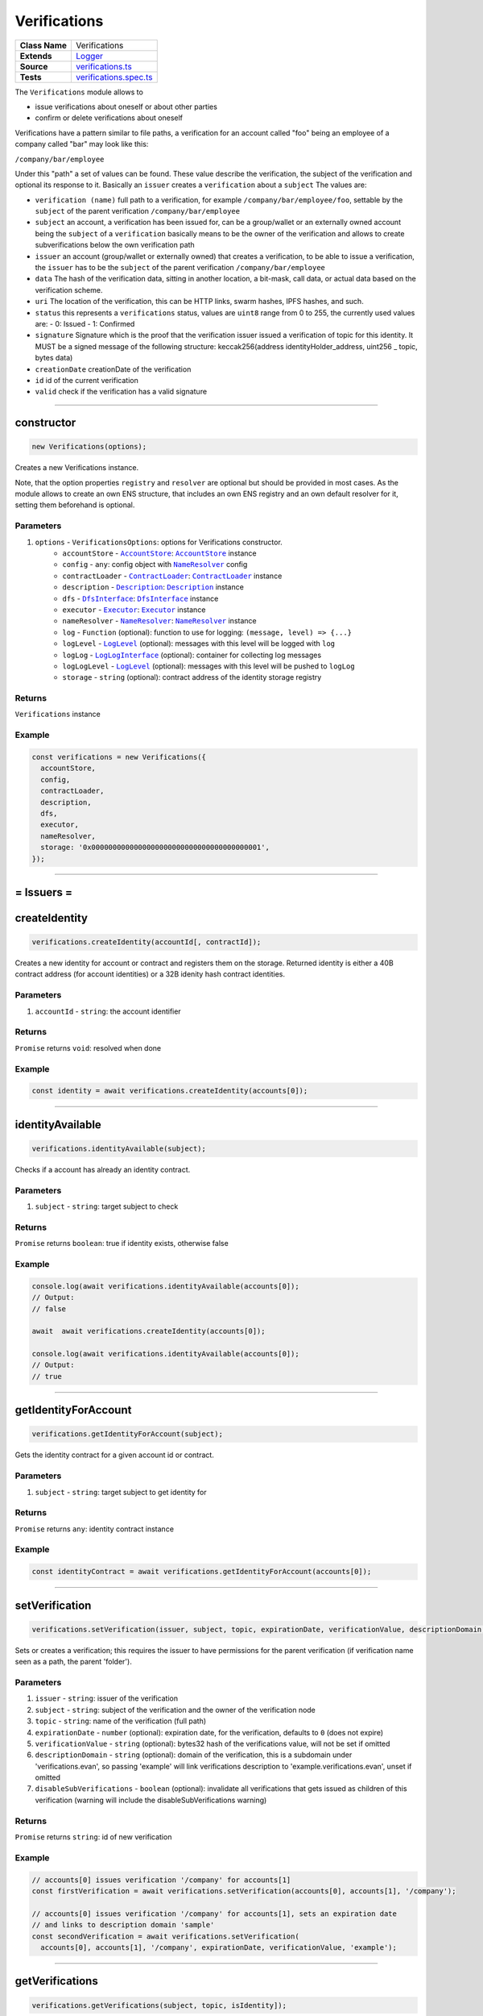 ================================================================================
Verifications
================================================================================

.. list-table:: 
   :widths: auto
   :stub-columns: 1

   * - Class Name
     - Verifications
   * - Extends
     - `Logger <../common/logger.html>`_
   * - Source
     - `verifications.ts <https://github.com/evannetwork/api-blockchain-core/blob/master/src/verifications/verifications.ts>`_
   * - Tests
     - `verifications.spec.ts <https://github.com/evannetwork/api-blockchain-core/blob/master/src/verifications/verifications.spec.ts>`_

The ``Verifications`` module allows to

- issue verifications about oneself or about other parties
- confirm or delete verifications about oneself

Verifications have a pattern similar to file paths, a verification for an account called "foo" being an employee of a company called "bar" may look like this:

``/company/bar/employee``

Under this "path" a set of values can be found. These value describe the verification, the subject of the verification and optional its response to it. Basically an ``issuer`` creates a ``verification`` about a ``subject`` The values are:

- ``verification (name)``
  full path to a verification, for example ``/company/bar/employee/foo``,
  settable by the ``subject`` of the parent verification ``/company/bar/employee``
- ``subject``
  an account, a verification has been issued for, can be a group/wallet or an externally owned account
  being the ``subject`` of a ``verification`` basically means to be the owner of the verification and allows to create subverifications below the own verification path
- ``issuer``
  an account (group/wallet or externally owned) that creates a verification,
  to be able to issue a verification, the ``issuer`` has to be the ``subject`` of the parent verification ``/company/bar/employee``
- ``data``
  The hash of the verification data, sitting in another location, a bit-mask, call data, or actual data based on the verification scheme.
- ``uri``
  The location of the verification, this can be HTTP links, swarm hashes, IPFS hashes, and such.
- ``status``
  this represents a ``verifications`` status,
  values are ``uint8`` range from 0 to 255, the currently used values are:
  - 0: Issued
  - 1: Confirmed
- ``signature``
  Signature which is the proof that the verification issuer issued a verification of topic for this identity. 
  It MUST be a signed message of the following structure: keccak256(address identityHolder_address, uint256 _ topic, bytes data)
- ``creationDate``
  creationDate of the verification
- ``id``
  id of the current verification
- ``valid``
  check if the verification has a valid signature



--------------------------------------------------------------------------------

.. _verifications_constructor:

constructor
================================================================================

.. code-block:: typescript

  new Verifications(options);

Creates a new Verifications instance.

Note, that the option properties ``registry`` and ``resolver`` are optional but should be provided
in most cases. As the module allows to create an own ENS structure, that includes an own ENS
registry and an own default resolver for it, setting them beforehand is optional.

----------
Parameters
----------

#. ``options`` - ``VerificationsOptions``: options for Verifications constructor.
    * ``accountStore`` - |source accountStore|_: |source accountStore|_ instance
    * ``config`` - ``any``: config object with |source nameResolver|_ config
    * ``contractLoader`` - |source contractLoader|_: |source contractLoader|_ instance
    * ``description`` - |source description|_: |source description|_ instance
    * ``dfs`` - |source dfsInterface|_: |source dfsInterface|_ instance
    * ``executor`` - |source executor|_: |source executor|_ instance
    * ``nameResolver`` - |source nameResolver|_: |source nameResolver|_ instance
    * ``log`` - ``Function`` (optional): function to use for logging: ``(message, level) => {...}``
    * ``logLevel`` - |source logLevel|_ (optional): messages with this level will be logged with ``log``
    * ``logLog`` - |source logLogInterface|_ (optional): container for collecting log messages
    * ``logLogLevel`` - |source logLevel|_ (optional): messages with this level will be pushed to ``logLog``
    * ``storage`` - ``string`` (optional): contract address of the identity storage registry

-------
Returns
-------

``Verifications`` instance

-------
Example
-------

.. code-block:: typescript
  
  const verifications = new Verifications({
    accountStore,
    config,
    contractLoader,
    description,
    dfs,
    executor,
    nameResolver,
    storage: '0x0000000000000000000000000000000000000001',
  });



--------------------------------------------------------------------------------



= Issuers =
==========================

.. _verifications_createIdentity:

createIdentity
================================================================================

.. code-block:: typescript

  verifications.createIdentity(accountId[, contractId]);

Creates a new identity for account or contract and registers them on the storage. Returned identity is either a 40B contract address (for account identities) or a 32B idenity hash contract identities.

----------
Parameters
----------

#. ``accountId`` - ``string``: the account identifier

-------
Returns
-------

``Promise`` returns ``void``: resolved when done

-------
Example
-------

.. code-block:: typescript

  const identity = await verifications.createIdentity(accounts[0]);



--------------------------------------------------------------------------------

.. _verifications_identityAvailable:

identityAvailable
================================================================================

.. code-block:: typescript

  verifications.identityAvailable(subject);

Checks if a account has already an identity contract.

----------
Parameters
----------

#. ``subject`` - ``string``: target subject to check

-------
Returns
-------

``Promise`` returns ``boolean``: true if identity exists, otherwise false

-------
Example
-------

.. code-block:: typescript

  console.log(await verifications.identityAvailable(accounts[0]);
  // Output:
  // false

  await  await verifications.createIdentity(accounts[0]);

  console.log(await verifications.identityAvailable(accounts[0]);
  // Output:
  // true



--------------------------------------------------------------------------------

.. _verifications_getIdentityForAccount:

getIdentityForAccount
================================================================================

.. code-block:: typescript

  verifications.getIdentityForAccount(subject);

Gets the identity contract for a given account id or contract.

----------
Parameters
----------

#. ``subject`` - ``string``: target subject to get identity for

-------
Returns
-------

``Promise`` returns ``any``: identity contract instance

-------
Example
-------

.. code-block:: typescript

  const identityContract = await verifications.getIdentityForAccount(accounts[0]);



--------------------------------------------------------------------------------

.. _verifications_setVerification:

setVerification
================================================================================

.. code-block:: typescript

  verifications.setVerification(issuer, subject, topic, expirationDate, verificationValue, descriptionDomain, disableSubVerifications);

Sets or creates a verification; this requires the issuer to have permissions for the parent verification (if verification name seen as a path, the parent 'folder').

----------
Parameters
----------

#. ``issuer`` - ``string``: issuer of the verification
#. ``subject`` - ``string``: subject of the verification and the owner of the verification node
#. ``topic`` - ``string``: name of the verification (full path)
#. ``expirationDate`` - ``number`` (optional): expiration date, for the verification, defaults to ``0`` (does not expire)
#. ``verificationValue`` - ``string`` (optional): bytes32 hash of the verifications value, will not be set if omitted
#. ``descriptionDomain`` - ``string`` (optional): domain of the verification, this is a subdomain under 'verifications.evan', so passing 'example' will link verifications description to 'example.verifications.evan', unset if omitted
#. ``disableSubVerifications`` - ``boolean`` (optional): invalidate all verifications that gets issued as children of this verification (warning will include the disableSubVerifications warning)

-------
Returns
-------

``Promise`` returns ``string``: id of new verification

-------
Example
-------

.. code-block:: typescript

  // accounts[0] issues verification '/company' for accounts[1]
  const firstVerification = await verifications.setVerification(accounts[0], accounts[1], '/company');

  // accounts[0] issues verification '/company' for accounts[1], sets an expiration date
  // and links to description domain 'sample'
  const secondVerification = await verifications.setVerification(
    accounts[0], accounts[1], '/company', expirationDate, verificationValue, 'example');



--------------------------------------------------------------------------------

.. _verifications_getVerifications:

getVerifications
================================================================================

.. code-block:: typescript

  verifications.getVerifications(subject, topic, isIdentity]);

Gets verification information for a verification name from a given account; results has the following properties: creationBlock, creationDate, data, description, expirationDate, id, issuer, name, signature, status, subject, topic, uri, valid.

----------
Parameters
----------

#. ``subject`` - ``string``: subject of the verifications
#. ``topic`` - ``string``: name (/path) of a verification
#. ``isIdentity`` - ``string`` (optional): indicates if the subject is already an identity 

-------
Returns
-------

``Promise`` returns ``any[]``: verification info array, contains: issuer, name, status, subject, data, uri, signature, creationDate

-------
Example
-------

.. code-block:: typescript

  await verifications.setVerification(accounts[0], accounts[1], '/company');
  console.dir(await verifications.getVerifications(accounts[1], '/company'));
  // Output:
  // [{
  //   creationDate: 1234567890,
  //   data: '0x0000000000000000000000000000000000000000000000000000000000000000',
  //   description: {
  //     name: 'sample verification',
  //     description: 'I\'m a sample verification',
  //     author: 'evan.network',
  //     version: '1.0.0',
  //     dbcpVersion: 1,
  //   },
  //   expirationDate: 1234567890,
  //   id: '0x0000000000000000000000000000000000000000000000000000000000000000',
  //   issuer: '0x0000000000000000000000000000000000000001',
  //   name: '/company',
  //   rejectReason: {
  //     "rejected": "rejection message"
  //   },
  //   signature: '0x0000000000000000000000000000000000000000000000000000000000000000',
  //   status: 0 (Issued) || 1 (Confirmed) || 2 (Rejected), 
  //   subject: '0x0000000000000000000000000000000000000002',
  //   uri: '',
  //   signature: '0x0000000000000000000000000000000000000000000000000000000000000000',
  //   valid: true
  // }]



--------------------------------------------------------------------------------

.. _verifications_getNestedVerifications:

getNestedVerifications
================================================================================

.. code-block:: typescript

  getNestedVerifications(subject, topic, isIdentity);

Get all the verifications for a specific subject, including all nested verifications for a deep integrity check.

----------
Parameters
----------

#. ``subject`` - ``string``: subject to load the verifications for.
#. ``topic`` - ``string``: topic to load the verifications for.
#. ``isIdentity`` - ``boolean``: optional indicates if the subject is already a identity

-------
Returns
-------

``Promise`` returns ``Array<any>``: all the verifications with the following properties.

-------
Example
-------

.. code-block:: typescript

  const nestedVerifications = await getNestedVerifications('0x123...', '/test')

  // will return 
  [
    {
      // creator of the verification
      issuer: '0x1813587e095cDdfd174DdB595372Cb738AA2753A',
      // topic of the verification
      name: '/company/b-s-s/employee/swo',
      // -1: Not issued => no verification was issued
      // 0: Issued => status = 0, warning.length > 0
      // 1: Confirmed => issued by both, self issued state is 2, values match
      status: 2,
      // verification for account id / contract id
      subject: subject,
      // ???
      value: '',
      // ???
      uri: '',
      // ???
      signature: ''
      // icon for cards display
      icon: 'icon to display',
      // if the verification was rejected, a reject reason could be applied
      rejectReason: '' || { },
      // subjec type
      subjectType: 'account' || 'contract',
      // if it's a contract, it can be an contract
      owner: 'account' || 'contract',: 'account' || 'contract',
      // warnings
      [
        'issued', // verification.status === 0
        'missing', // no verification exists
        'expired', // is the verification expired?
        'rejected', // rejected
        'selfIssued' // issuer === subject
        'invalid', // signature is manipulated
        'parentMissing',  // parent path does not exists
        'parentUntrusted',  // root path (/) is not issued by evan
        'notEnsRootOwner', // invalid ens root owner when check topic is
        'noIdentity', // checked subject has no identity
        'disableSubVerifications' // when sub verifications are disable on the parent
      ],
      parents: [ ... ],
      parentComputed: [ ... ]
    }
  ]



--------------------------------------------------------------------------------

.. _verifications_computeVerifications:

computeVerifications
================================================================================

.. code-block:: typescript

  bcService.computeVerifications(topic, verifications);

Takes an array of verifications and combines all the states for one quick view.

----------
Parameters
----------

#. ``topic`` - ``string``: topic of all the verifications
#. ``verifications`` - ``Array<any>``: all verifications of a specific topic

-------
Returns
-------

``any``: computed verification including latest creationDate,  displayName

-------
Example
-------
.. code-block:: typescript

  // load all sub verifications
  verification.parents = await verifications.getNestedVerifications(verification.issuerAccount, verification.parent || '/', false);

  // use all the parents and create a viewable computed tree
  const computed = verifications.computeVerifications(verification.topic, verification.parents)

  // returns =>
  //   const computed:any = {
  //     verifications: verifications,
  //     creationDate: null,
  //     displayName: topic.split('/').pop() || 'evan',
  //     loading: verifications.filter(verification => verification.loading).length > 0,
  //     name: topic,
  //     status: -1,
  //     subjects: [ ],
  //     warnings: [ ],
  //   }



--------------------------------------------------------------------------------

.. _verifications_getComputedVerification:

getComputedVerification
================================================================================

.. code-block:: typescript

  getComputedVerification(subject, topic, isIdentity);

Loads a list of verifications for a topic and a subject and combines to a single view for a simple verification status check, by combining ``getNestedVerifications`` with ``computeVerifications``.

----------
Parameters
----------

#. ``subject`` - ``string``: subject to load the verifications for.
#. ``topic`` - ``string``: topic to load the verifications for.
#. ``isIdentity`` - ``boolean``: optional indicates if the subject is already a identity

-------
Returns
-------

``any``: computed verification including latest creationDate,  displayName

-------
Example
-------
.. code-block:: typescript

  // use all the parents and create a viewable computed tree
  const computed = verifications.getComputedVerification(subject, topic)

  // returns =>
  //   const computed:any = {
  //     verifications: verifications,
  //     creationDate: null,
  //     displayName: topic.split('/').pop() || 'evan',
  //     loading: verifications.filter(verification => verification.loading).length > 0,
  //     name: topic,
  //     status: -1,
  //     subjects: [ ],
  //     warnings: [ ],
  //   }



--------------------------------------------------------------------------------

.. _verifications_validateVerification:

validateVerification
================================================================================

.. code-block:: typescript

  verifications.validateVerification(subject, verificationId, isIdentity]);

validates a given verificationId in case of integrity

----------
Parameters
----------

#. ``subject`` - ``string``: subject of the verifications
#. ``verificationId`` - ``string``: The verification identifier
#. ``isIdentity`` - ``boolean`` (optional): indicates if the subject is already an identity, defaults to ``false``

-------
Returns
-------

``Promise`` returns ``boolean``: resolves with true if the verification is valid, otherwise false

-------
Example
-------

.. code-block:: typescript

  console.dir(await verifications.validateVerification(
    accounts[1]),
    '0x0000000000000000000000000000000000000000000000000000000000000000',
  );
  // Output:
  true



--------------------------------------------------------------------------------

.. _verifications_deleteVerification:

deleteVerification
================================================================================

.. code-block:: typescript

  verifications.deleteVerification(accountId, subject, verificationId);

Delete a verification. This requires the **accountId** to have permissions for the parent verification (if verification name seen as a path, the parent 'folder'). Subjects of a verification may only delete it, if they are the issuer as well. If not, they can only react to it by confirming or rejecting the verification.

----------
Parameters
----------

#. ``accountid`` - ``string``: account, that performs the action
#. ``subject`` - ``string``: the subject of the verification
#. ``verificationId`` - ``string``: id of a verification to delete

-------
Returns
-------

``Promise`` returns ``void``: resolved when done

-------
Example
-------

.. code-block:: typescript

  const verificationId = await verifications.setVerification(accounts[0], accounts[1], '/company');
  await verifications.deleteVerification(accounts[0], accounts[1], verificationId);



--------------------------------------------------------------------------------

.. _verifications_rejectVerification:

rejectVerification
================================================================================

.. code-block:: typescript

  verifications.rejectVerification(accountId, subject, verificationId, rejectReason?);

Reject a Verification. This verification will be marked as rejected but not deleted. This is important for tracking reasons. You can also optionally add a reject reason as JSON object to track additional informations about the rejection. Issuer and Subject can reject a special verification. 

----------
Parameters
----------

#. ``accountid`` - ``string``: account, that performs the action
#. ``subject`` - ``string``: the subject of the verification
#. ``verificationId`` - ``string``: id of a verification to delete
#. ``rejectReason`` - ``object`` (optional): JSON Object of the rejection reason

-------
Returns
-------

``Promise`` returns ``void``: resolved when done

-------
Example
-------

.. code-block:: typescript

  const verificationId = await verifications.setVerification(accounts[0], accounts[1], '/company');
  await verifications.rejectVerification(accounts[0], accounts[1], verificationId, { rejected: "because not valid anymore"});



--------------------------------------------------------------------------------

= Subjects =
==========================

.. _verifications_confirmVerification:

confirmVerification
================================================================================

.. code-block:: typescript

  verifications.confirmVerification(accountId, subject, verificationId);

Confirms a verification; this can be done, if a verification has been issued for a subject and the subject wants to confirms it.

----------
Parameters
----------

#. ``accountId`` - ``string``: account, that performs the action
#. ``subject`` - ``string``: verification subject
#. ``verificationId`` - ``string``: id of a verification to confirm

-------
Returns
-------

``Promise`` returns ``void``: resolved when done

-------
Example
-------

.. code-block:: typescript

  const newVerification = await verifications.setVerification(accounts[0], accounts[1], '/company');
  await verifications.confirmVerification(accounts[0], accounts[1], newVerification);



--------------------------------------------------------------------------------

= Descriptions =
==========================

.. _verifications_setVerificationDescription:

setVerificationDescription
================================================================================

.. code-block:: typescript

  verifications.setVerificationDescription(accountId, topic, domain, description);

Set description for a verification under a domain owned by given account. This sets the description at the ENS endpoint for a verification.

Notice, that this will **not** insert a description at the verification itself. Consider it as setting a global registry with the description for your verifications and not as a label attached to a single verification.

So a setting a description for the verification ``/some/verification`` the subdomain ``example`` registers this at the ENS path `${sha3('/some/verification')}example.verifications.evan``.

When this description has been set, it can be used when setting verifications, e.g. with

.. code-block:: typescript

  verifications.setVerification(accounts[0], accounts[1], '/some/verification', expirationDate, verificationValue, 'example');

A description can be setup even after verifications have been issued. So it is recommended to use the verification domain when setting up verifications, even if the description isn't required at the moment, when verifications are set up.

----------
Parameters
----------

#. ``accountId`` - ``string``: accountId, that performs the description update
#. ``topic`` - ``string``: name of the verification (full path) to set description
#. ``domain`` - ``string``: domain of the verification, this is a subdomain under 'verifications.evan', so passing 'example' will link verifications description to 'example.verifications.evan'
#. ``description`` - ``string``: DBCP description of the verification; can be an Envelope but only public properties are used

-------
Returns
-------

``Promise`` returns ``void``: resolved when done

-------
Example
-------

.. code-block:: typescript

  const sampleVerificationsDomain = 'sample';
    const sampleVerificationTopic = '/company';
    const sampleDescription = {
      name: 'sample verification',
      description: 'I\'m a sample verification',
      author: 'evan.network',
      version: '1.0.0',
      dbcpVersion: 1,
    };
  await verifications.setVerificationDescription(accounts[0], sampleVerificationTopic, sampleVerificationsDomain, sampleDescription);
  await verifications.setVerification(accounts[0], accounts[1], sampleVerificationTopic, null, null, sampleVerificationsDomain);
  const verificationsForAccount = await verifications.getVerifications(accounts[1], sampleVerificationTopic);
  const last = verificationsForAccount.length - 1;
  console.dir(verificationsForAccount[last].description);
  // Output:
  // {
  //   name: 'sample verification',
  //   description: 'I\'m a sample verification',
  //   author: 'evan.network',
  //   version: '1.0.0',
  //   dbcpVersion: 1,
  // }



--------------------------------------------------------------------------------

.. _verifications_getVerificationEnsAddress:

getVerificationEnsAddress
================================================================================

.. code-block:: typescript

  verifications.getVerificationEnsAddress(topic);

Map the topic of a verification to it's default ens domain.
  
----------
Parameters
----------

#. ``topic`` - ``string``: verification topic

-------
Returns
-------

``string``: The verification ens address

-------
Example
-------

.. code-block:: typescript

  const ensAddress = verifications.getVerificationEnsAddress('/evan/test');
  // will return test.verifications.evan



--------------------------------------------------------------------------------

.. _verifications_ensureVerificationDescription:

ensureVerificationDescription
================================================================================

.. code-block:: typescript

  verifications.ensureVerificationDescription(verification);

Gets and sets the default description for a verification if it does not exists.
  
----------
Parameters
----------

#. ``verification`` - ``any``: verification topic

-------
Example
-------

.. code-block:: typescript

  verifications.ensureVerificationDescription(verification);



--------------------------------------------------------------------------------

= Deployment =
==========================

.. _verifications_createStructure:

createStructure
================================================================================

.. code-block:: typescript

  verifications.createStructure(accountId);

Create a new verifications structure; this includes a userregistry and the associated libraries. This
isn't required for creating a module instance, its is solely used for creating new structures on the
blockchain.

----------
Parameters
----------

#. ``accountId`` - ``string``: account, that execute the transaction and owner of the new registry

-------
Returns
-------

``Promise`` returns ``any``: object with property 'storage', that is a web3js
contract instance

-------
Example
-------

.. code-block:: typescript

  const verificationsStructure = await verifications.createStructure(accountId);
  console.log(verificationsStructure.storage.options.address);
  // Output:
  // 0x000000000000000000000000000000000000000a



.. required for building markup

.. |source accountStore| replace:: ``AccountStore``
.. _source accountStore: /blockchain/account-store.html

.. |source contractLoader| replace:: ``ContractLoader``
.. _source contractLoader: /contracts/contract-loader.html

.. |source description| replace:: ``Description``
.. _source description: /blockchain/description.html

.. |source dfsInterface| replace:: ``DfsInterface``
.. _source dfsInterface: /dfs/dfs-interface.html

.. |source executor| replace:: ``Executor``
.. _source executor: /blockchain/executor.html

.. |source logLevel| replace:: ``LogLevel``
.. _source logLevel: /common/logger.html#loglevel

.. |source logLogInterface| replace:: ``LogLogInterface``
.. _source logLogInterface: /common/logger.html#logloginterface

.. |source nameResolver| replace:: ``NameResolver``
.. _source nameResolver: /blockchain/name-resolver.html
